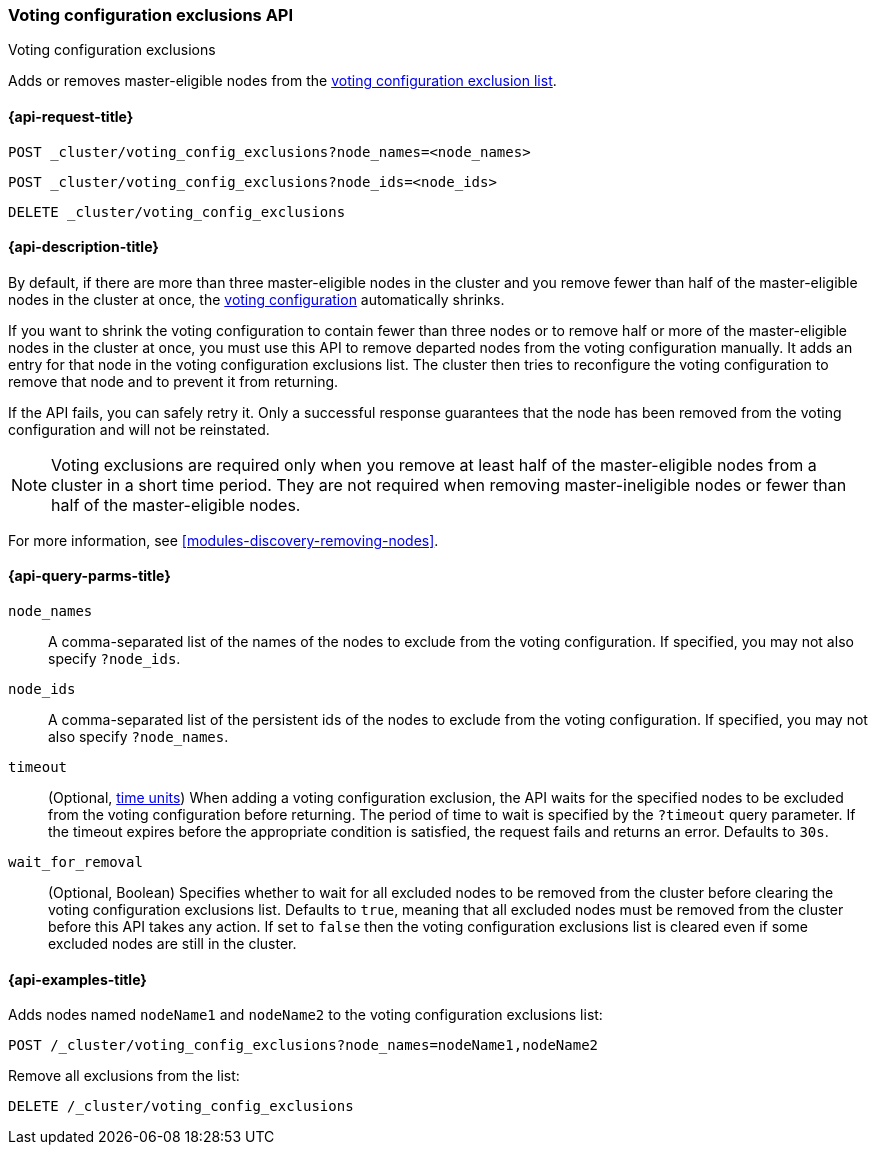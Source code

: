 [[voting-config-exclusions]]
=== Voting configuration exclusions API
++++
<titleabbrev>Voting configuration exclusions</titleabbrev>
++++

Adds or removes master-eligible nodes from the
<<modules-discovery-voting,voting configuration exclusion list>>.


[[voting-config-exclusions-api-request]]
==== {api-request-title}

`POST _cluster/voting_config_exclusions?node_names=<node_names>` +

`POST _cluster/voting_config_exclusions?node_ids=<node_ids>` +

`DELETE _cluster/voting_config_exclusions`


[[voting-config-exclusions-api-desc]]
==== {api-description-title}
  
By default, if there are more than three master-eligible nodes in the cluster
and you remove fewer than half of the master-eligible nodes in the cluster at
once, the <<modules-discovery-voting,voting configuration>> automatically
shrinks.

If you want to shrink the voting configuration to contain fewer than three nodes
or to remove half or more of the master-eligible nodes in the cluster at once,
you must use this API to remove departed nodes from the voting configuration
manually. It adds an entry for that node in the voting configuration exclusions
list. The cluster then tries to reconfigure the voting configuration to remove
that node and to prevent it from returning.

If the API fails, you can safely retry it.  Only a successful response
guarantees that the node has been removed from the voting configuration and will
not be reinstated.

NOTE: Voting exclusions are required only when you remove at least half of the
master-eligible nodes from a cluster in a short time period. They are not
required when removing master-ineligible nodes or fewer than half of the
master-eligible nodes.

For more information, see <<modules-discovery-removing-nodes>>.

[[voting-config-exclusions-api-query-params]]
==== {api-query-parms-title}

`node_names`::
A comma-separated list of the names of the nodes to exclude from the voting
configuration. If specified, you may not also specify `?node_ids`.

`node_ids`::
A comma-separated list of the persistent ids of the nodes to exclude from the
voting configuration. If specified, you may not also specify `?node_names`.

`timeout`::
(Optional, <<time-units, time units>>) When adding a voting configuration
exclusion, the API waits for the specified nodes to be excluded from the voting
configuration before returning. The period of time to wait is specified by the
`?timeout` query parameter. If the timeout expires before the appropriate
condition is satisfied, the request fails and returns an error. Defaults to
`30s`.

`wait_for_removal`::
(Optional, Boolean) Specifies whether to wait for all excluded nodes to be
removed from the cluster before clearing the voting configuration exclusions
list. Defaults to `true`, meaning that all excluded nodes must be removed from
the cluster before this API takes any action. If set to `false` then the voting
configuration exclusions list is cleared even if some excluded nodes are still
in the cluster.
  
[[voting-config-exclusions-api-example]]
==== {api-examples-title}

Adds nodes named `nodeName1` and `nodeName2` to the voting configuration
exclusions list:

[source,console]
-------------------------------------------------- 
POST /_cluster/voting_config_exclusions?node_names=nodeName1,nodeName2
--------------------------------------------------

Remove all exclusions from the list:

[source,console]
--------------------------------------------------
DELETE /_cluster/voting_config_exclusions
--------------------------------------------------
